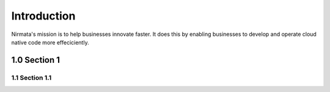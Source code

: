 ============
Introduction
============

Nirmata's mission is to help businesses innovate faster. It does this by enabling businesses to develop 
and operate cloud native code more effeciciently.


1.0 Section 1
=============


1.1 Section 1.1
---------------



